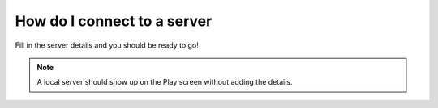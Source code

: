 How do I connect to a server
""""""""""""""""""""""""""""

.. image:: /img/faq_connect-1.png
.. image:: /img/faq_connect-2.png
.. image:: /img/faq_connect-3.png

Fill in the server details and you should be ready to go!

.. image:: /img/faq_connect-4.png



.. note::
    A local server should show up on the Play screen without adding the details.
